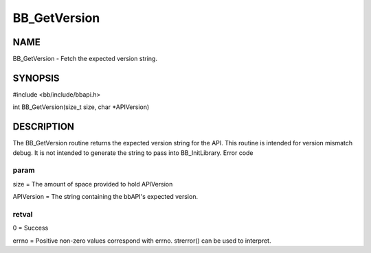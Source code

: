 
#############
BB_GetVersion
#############


****
NAME
****


BB_GetVersion - Fetch the expected version string.


********
SYNOPSIS
********


#include <bb/include/bbapi.h>

int BB_GetVersion(size_t size, char \*APIVersion)


***********
DESCRIPTION
***********


The BB_GetVersion routine returns the expected version string for the API. This routine is intended for version mismatch debug. It is not intended to generate the string to pass into BB_InitLibrary.
Error code

param
=====


size = The amount of space provided to hold APIVersion

APIVersion = The string containing the bbAPI's expected version.


retval
======


0 = Success

errno = Positive non-zero values correspond with errno. strerror() can be used to interpret.


